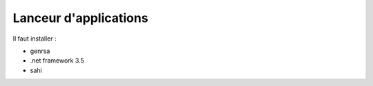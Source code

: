 Lanceur d'applications
======================

Il faut installer : 

* genrsa
* .net framework 3.5
* sahi
